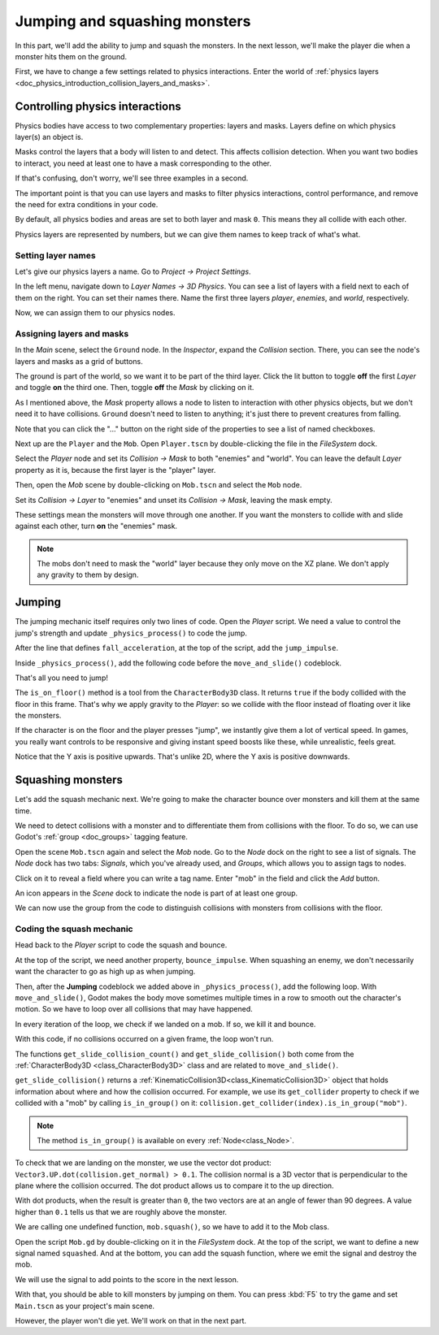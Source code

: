 .. _doc_first_3d_game_jumping_and_squashing_monsters:

Jumping and squashing monsters
==============================

In this part, we'll add the ability to jump and squash the monsters. In the next
lesson, we'll make the player die when a monster hits them on the ground.

First, we have to change a few settings related to physics interactions. Enter
the world of :ref:`physics layers
<doc_physics_introduction_collision_layers_and_masks>`.

Controlling physics interactions
--------------------------------

Physics bodies have access to two complementary properties: layers and masks.
Layers define on which physics layer(s) an object is.

Masks control the layers that a body will listen to and detect. This affects
collision detection. When you want two bodies to interact, you need at least one
to have a mask corresponding to the other.

If that's confusing, don't worry, we'll see three examples in a second.

The important point is that you can use layers and masks to filter physics
interactions, control performance, and remove the need for extra conditions in
your code.

By default, all physics bodies and areas are set to both layer and mask ``0``.
This means they all collide with each other.

Physics layers are represented by numbers, but we can give them names to keep
track of what's what.

Setting layer names
~~~~~~~~~~~~~~~~~~~

Let's give our physics layers a name. Go to *Project -> Project Settings*.

|image0|

In the left menu, navigate down to *Layer Names -> 3D Physics*. You can see a
list of layers with a field next to each of them on the right. You can set their
names there. Name the first three layers *player*, *enemies*, and *world*,
respectively.

|image1|

Now, we can assign them to our physics nodes.

Assigning layers and masks
~~~~~~~~~~~~~~~~~~~~~~~~~~

In the *Main* scene, select the ``Ground`` node. In the *Inspector*, expand the
*Collision* section. There, you can see the node's layers and masks as a grid of
buttons.

|image2|

The ground is part of the world, so we want it to be part of the third layer.
Click the lit button to toggle **off** the first *Layer* and toggle **on** the third
one. Then, toggle **off** the *Mask* by clicking on it.

|image3|

As I mentioned above, the *Mask* property allows a node to listen to interaction
with other physics objects, but we don't need it to have collisions. ``Ground`` doesn't need to listen to anything; it's just there to prevent
creatures from falling.

Note that you can click the "..." button on the right side of the properties to
see a list of named checkboxes.

|image4|

Next up are the ``Player`` and the ``Mob``. Open ``Player.tscn`` by double-clicking
the file in the *FileSystem* dock.

Select the *Player* node and set its *Collision -> Mask* to both "enemies" and
"world". You can leave the default *Layer* property as it is, because the first layer is the
"player" layer.

|image5|

Then, open the *Mob* scene by double-clicking on ``Mob.tscn`` and select the
``Mob`` node.

Set its *Collision -> Layer* to "enemies" and unset its *Collision -> Mask*,
leaving the mask empty.

|image6|

These settings mean the monsters will move through one another. If you want the
monsters to collide with and slide against each other, turn **on** the "enemies"
mask.

.. note::

    The mobs don't need to mask the "world" layer because they only move
    on the XZ plane. We don't apply any gravity to them by design.

Jumping
-------

The jumping mechanic itself requires only two lines of code. Open the *Player*
script. We need a value to control the jump's strength and update
``_physics_process()`` to code the jump.

After the line that defines ``fall_acceleration``, at the top of the script, add
the ``jump_impulse``.

.. tabs::
 .. code-tab:: gdscript GDScript

   #...
   # Vertical impulse applied to the character upon jumping in meters per second.
   @export var jump_impulse = 20

 .. code-tab:: csharp

    // Don't forget to rebuild the project so the editor knows about the new export variable.

    // ...
    // Vertical impulse applied to the character upon jumping in meters per second.
    [Export]
    public int JumpImpulse = 20;

Inside ``_physics_process()``, add the following code before the ``move_and_slide()`` codeblock.

.. tabs::
 .. code-tab:: gdscript GDScript

   func _physics_process(delta):
       #...

       # Jumping.
       if is_on_floor() and Input.is_action_just_pressed("jump"):
            target_velocity.y = jump_impulse

       #...

 .. code-tab:: csharp

    public override void _PhysicsProcess(float delta)
    {
        // ...

        // Jumping.
        if (IsOnFloor() && Input.IsActionJustPressed("jump"))
        {
            _velocity.y = JumpImpulse;
        }

        // ...
    }

That's all you need to jump!

The ``is_on_floor()`` method is a tool from the ``CharacterBody3D`` class. It
returns ``true`` if the body collided with the floor in this frame. That's why
we apply gravity to the *Player*: so we collide with the floor instead of
floating over it like the monsters.

If the character is on the floor and the player presses "jump", we instantly
give them a lot of vertical speed. In games, you really want controls to be
responsive and giving instant speed boosts like these, while unrealistic, feels
great.

Notice that the Y axis is positive upwards. That's unlike 2D, where the Y axis
is positive downwards.

Squashing monsters
------------------

Let's add the squash mechanic next. We're going to make the character bounce
over monsters and kill them at the same time.

We need to detect collisions with a monster and to differentiate them from
collisions with the floor. To do so, we can use Godot's :ref:`group
<doc_groups>` tagging feature.

Open the scene ``Mob.tscn`` again and select the *Mob* node. Go to the *Node*
dock on the right to see a list of signals. The *Node* dock has two tabs:
*Signals*, which you've already used, and *Groups*, which allows you to assign
tags to nodes.

Click on it to reveal a field where you can write a tag name. Enter "mob" in the
field and click the *Add* button.

|image7|

An icon appears in the *Scene* dock to indicate the node is part of at least one
group.

|image8|

We can now use the group from the code to distinguish collisions with monsters
from collisions with the floor.

Coding the squash mechanic
~~~~~~~~~~~~~~~~~~~~~~~~~~

Head back to the *Player* script to code the squash and bounce.

At the top of the script, we need another property, ``bounce_impulse``. When
squashing an enemy, we don't necessarily want the character to go as high up as
when jumping.

.. tabs::
 .. code-tab:: gdscript GDScript

   # Vertical impulse applied to the character upon bouncing over a mob in
   # meters per second.
   @export var bounce_impulse = 16

 .. code-tab:: csharp

    // Don't forget to rebuild the project so the editor knows about the new export variable.

    // Vertical impulse applied to the character upon bouncing over a mob in meters per second.
    [Export]
    public int BounceImpulse = 16;

Then, after the **Jumping** codeblock we added above in ``_physics_process()``, add the following loop. With
``move_and_slide()``, Godot makes the body move sometimes multiple times in a
row to smooth out the character's motion. So we have to loop over all collisions
that may have happened.

In every iteration of the loop, we check if we landed on a mob. If so, we kill
it and bounce.

With this code, if no collisions occurred on a given frame, the loop won't run.

.. tabs::
 .. code-tab:: gdscript GDScript

   func _physics_process(delta):
       #...
       # Iterate through all collisions that occurred this frame
        # in C this would be for(int i = 0; i < collisions.Count; i++)
        for index in range(get_slide_collision_count()):
            # We get one of the collisions with the player
            var collision = get_slide_collision(index)

            # If the collision is with ground
            if (collision.get_collider(index) == null):
                return

            # If the collider is with a mob
            if collision.get_collider(index).is_in_group("mob"):
                var mob = collision.get_collider(index)
                # we check that we are hitting it from above.
                if Vector3.UP.dot(collision.get_normal(index)) > 0.1:
                    # If so, we squash it and bounce.
                    mob.squash()
                    target_velocity.y = bounce_impulse

 .. code-tab:: csharp

    public override void _PhysicsProcess(float delta)
    {
        // ...

        for (int index = 0; index < GetSlideCount(); index++)
        {
            // We check every collision that occurred this frame.
            KinematicCollision3D collision = GetSlideCollision(index);
            // If we collide with a monster...
            if (collision.Collider is Mob mob && mob.IsInGroup("mob"))
            {
                // ...we check that we are hitting it from above.
                if (Vector3.Up.Dot(collision.Normal) > 0.1f)
                {
                    // If so, we squash it and bounce.
                    mob.Squash();
                    _velocity.y = BounceImpulse;
                }
            }
        }
    }

 That's a lot of new functions. Here's some more information about them.

The functions ``get_slide_collision_count()`` and ``get_slide_collision()`` both come from
the :ref:`CharacterBody3D <class_CharacterBody3D>` class and are related to
``move_and_slide()``.

``get_slide_collision()`` returns a
:ref:`KinematicCollision3D<class_KinematicCollision3D>` object that holds
information about where and how the collision occurred. For example, we use its
``get_collider`` property to check if we collided with a "mob" by calling
``is_in_group()`` on it: ``collision.get_collider(index).is_in_group("mob")``.

.. note::

    The method ``is_in_group()`` is available on every :ref:`Node<class_Node>`.

To check that we are landing on the monster, we use the vector dot product:
``Vector3.UP.dot(collision.get_normal) > 0.1``. The collision normal is a 3D vector
that is perpendicular to the plane where the collision occurred. The dot product
allows us to compare it to the up direction.

With dot products, when the result is greater than ``0``, the two vectors are at
an angle of fewer than 90 degrees. A value higher than ``0.1`` tells us that we
are roughly above the monster.

We are calling one undefined function, ``mob.squash()``, so we have to add it to
the Mob class.

Open the script ``Mob.gd`` by double-clicking on it in the *FileSystem* dock. At
the top of the script, we want to define a new signal named ``squashed``. And at
the bottom, you can add the squash function, where we emit the signal and
destroy the mob.

.. tabs::
 .. code-tab:: gdscript GDScript

   # Emitted when the player jumped on the mob.
   signal squashed

   # ...


   func squash():
       emit_signal("squashed")
       queue_free()

 .. code-tab:: csharp

    // Don't forget to rebuild the project so the editor knows about the new signal.

    // Emitted when the played jumped on the mob.
    [Signal]
    public delegate void SquashedEventHandler();

    // ...

    public void Squash()
    {
        EmitSignal(nameof(Squashed));
        QueueFree();
    }

We will use the signal to add points to the score in the next lesson.

With that, you should be able to kill monsters by jumping on them. You can press
:kbd:`F5` to try the game and set ``Main.tscn`` as your project's main scene.

However, the player won't die yet. We'll work on that in the next part.

.. |image0| image:: img/06.jump_and_squash/02.project_settings.png
.. |image1| image:: img/06.jump_and_squash/03.physics_layers.webp
.. |image2| image:: img/06.jump_and_squash/04.default_physics_properties.webp
.. |image3| image:: img/06.jump_and_squash/05.toggle_layer_and_mask.webp
.. |image4| image:: img/06.jump_and_squash/06.named_checkboxes.png
.. |image5| image:: img/06.jump_and_squash/07.player_physics_mask.webp
.. |image6| image:: img/06.jump_and_squash/08.mob_physics_mask.webp
.. |image7| image:: img/06.jump_and_squash/09.groups_tab.png
.. |image8| image:: img/06.jump_and_squash/10.group_scene_icon.png
